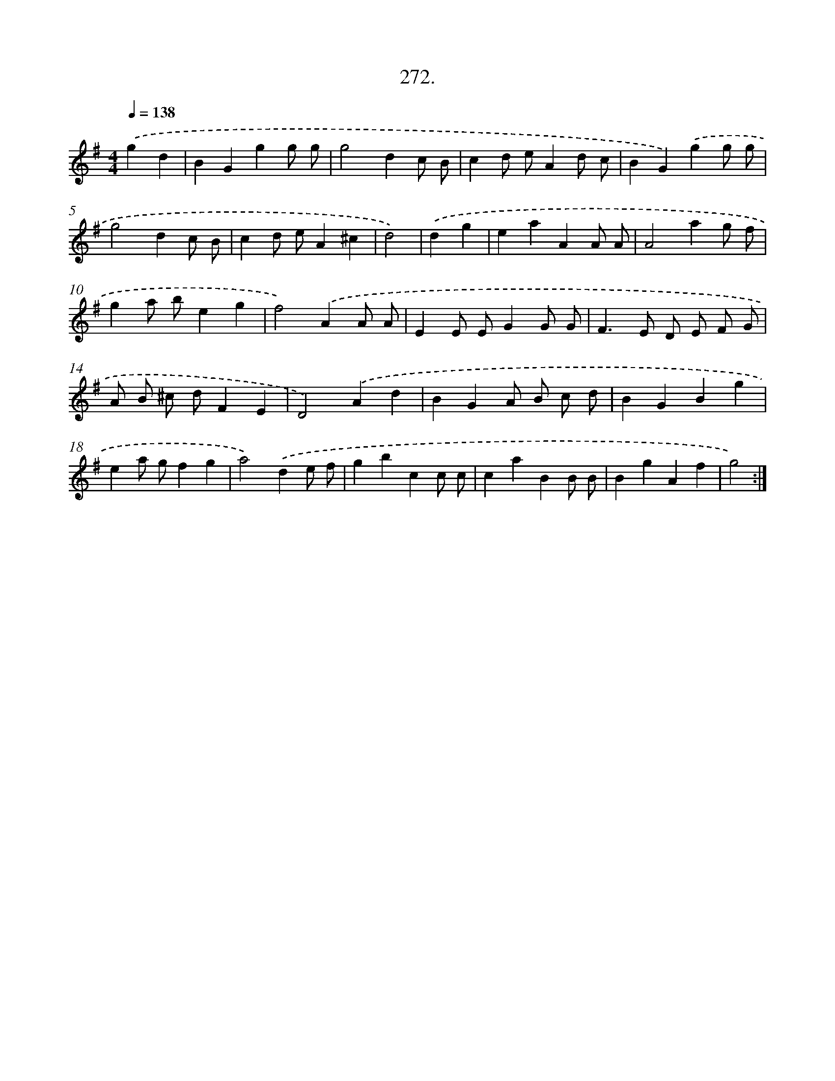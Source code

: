 X: 14636
T: 272.
%%abc-version 2.0
%%abcx-abcm2ps-target-version 5.9.1 (29 Sep 2008)
%%abc-creator hum2abc beta
%%abcx-conversion-date 2018/11/01 14:37:46
%%humdrum-veritas 195260759
%%humdrum-veritas-data 382713266
%%continueall 1
%%barnumbers 0
L: 1/4
M: 4/4
Q: 1/4=138
K: G clef=treble
.('gd [I:setbarnb 1]|
BGgg/ g/ |
g2dc/ B/ |
cd/ e/Ad/ c/ |
BG).('gg/ g/ |
g2dc/ B/ |
cd/ e/A^c |
d2) |
.('dg [I:setbarnb 8]|
eaAA/ A/ |
A2ag/ f/ |
ga/ b/eg |
f2).('AA/ A/ |
EE/ E/GG/ G/ |
F>E D/ E/ F/ G/ |
A/ B/ ^c/ d/FE |
D2).('Ad |
BGA/ B/ c/ d/ |
BGBg |
ea/ g/fg |
a2).('de/ f/ |
gbcc/ c/ |
caBB/ B/ |
BgAf |
g2) :|]
